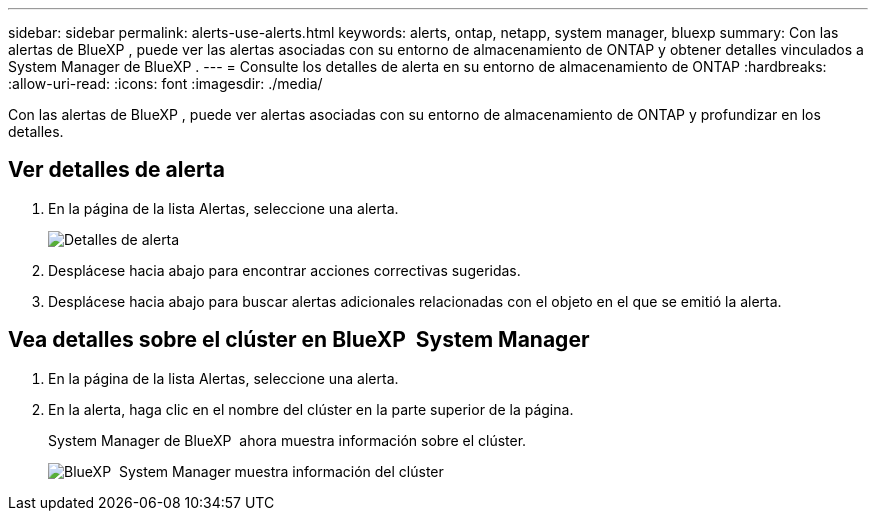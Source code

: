 ---
sidebar: sidebar 
permalink: alerts-use-alerts.html 
keywords: alerts, ontap, netapp, system manager, bluexp 
summary: Con las alertas de BlueXP , puede ver las alertas asociadas con su entorno de almacenamiento de ONTAP y obtener detalles vinculados a System Manager de BlueXP . 
---
= Consulte los detalles de alerta en su entorno de almacenamiento de ONTAP
:hardbreaks:
:allow-uri-read: 
:icons: font
:imagesdir: ./media/


[role="lead"]
Con las alertas de BlueXP , puede ver alertas asociadas con su entorno de almacenamiento de ONTAP y profundizar en los detalles.



== Ver detalles de alerta

. En la página de la lista Alertas, seleccione una alerta.
+
image:alerts-detail.png["Detalles de alerta"]

. Desplácese hacia abajo para encontrar acciones correctivas sugeridas.
. Desplácese hacia abajo para buscar alertas adicionales relacionadas con el objeto en el que se emitió la alerta.




== Vea detalles sobre el clúster en BlueXP  System Manager

. En la página de la lista Alertas, seleccione una alerta.
. En la alerta, haga clic en el nombre del clúster en la parte superior de la página.
+
System Manager de BlueXP  ahora muestra información sobre el clúster.

+
image:alerts-system-manager-cluster.png["BlueXP  System Manager muestra información del clúster"]


